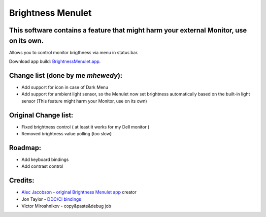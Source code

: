 Brightness Menulet
==================

This software contains a feature that might harm your external Monitor, use on its own.
............

Allows you to control monitor brigthness via menu in status bar.

Download app build: `BrightnessMenulet.app`_.

.. _BrightnessMenulet.app:
    https://github.com/MuhammadHewedy/BrightnessMenulet/releases/download/1.1/Brightness.Menulet.app.zip

.. image:: https://raw.github.com/superduper/BrightnessMenulet/master/screenshot.jpg 


Change list (done by me `mhewedy`):
............

- Add support for icon in case of Dark Menu
- Add support for ambient light sensor, so the Menulet now set brightness automatically based on the built-in light sensor (This feature might harm your Monitor, use on its own)


Original Change list:
............

- Fixed brightness control ( at least it works for my Dell monitor )
- Removed brightness value polling (too slow)


Roadmap:
........

- Add keyboard bindings
- Add contrast control

Credits:
........

- `Alec Jacobson`_ - `original Brightness Menulet app`_ creator
- Jon Taylor - `DDC/CI bindings`_
- Victor Miroshnikov - copy&paste&debug job

.. _DDC/CI bindings:
    https://github.com/jontaylor/DDC-CI-Tools-for-OS-X

.. _Alec Jacobson:
    http://www.alecjacobson.com/weblog/

.. _original Brightness Menulet app:
    http://www.alecjacobson.com/weblog/?p=1127


   
